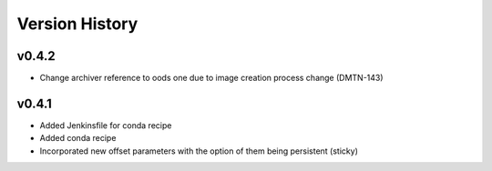 .. _version_history:Version_History:

===============
Version History
===============

.. At the time of writing the Version history/release notes are not yet standardized amongst CSCs.
.. Until then, it is not expected that both a version history and a release_notes be maintained.
.. It is expected that each CSC link to whatever method of tracking is being used for that CSC until standardization occurs.
.. No new work should be required in order to complete this section.
.. Below is an example of a version history format.

v0.4.2
------
* Change archiver reference to oods one due to image creation process change (DMTN-143)

v0.4.1
------
* Added Jenkinsfile for conda recipe
* Added conda recipe
* Incorporated new offset parameters with the option of them being persistent (sticky)

